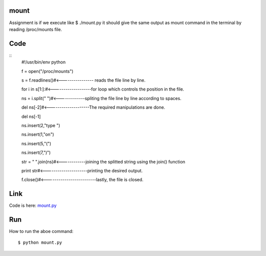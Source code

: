 mount
=====
Assignment is if we execute like $ ./mount.py 
it should give the same output as mount command in the terminal by reading /proc/mounts file.

Code
====
::
        #!/usr/bin/env python

        f = open("/proc/mounts")

        s = f.readlines()#<---------------- reads the file line by line.

        for i in s[1:]:#<-------------------for loop which controls the position in the file.

        ns = i.split(" ")#<-------------spliting the file line by line according to spaces.

        del ns[-2]#<--------------------The required manipulations are done.

        del ns[-1]

        ns.insert(2,"type ")

        ns.insert(1,"on")

        ns.insert(5,"(")

        ns.insert(7,")")

        str = " ".join(ns)#<------------joining the splitted string using the join() function

        print str#<---------------------printing the desired output.

        f.close()#<-------------------------lastly, the file is closed.


Link
====
Code is here: `mount.py`_

.. _mount.py: https://github.com/tenstormavi/dgplug_home_tasks/blob/master/mount/mount.py 


Run
===
How to run the aboe command::
        
        $ python mount.py


